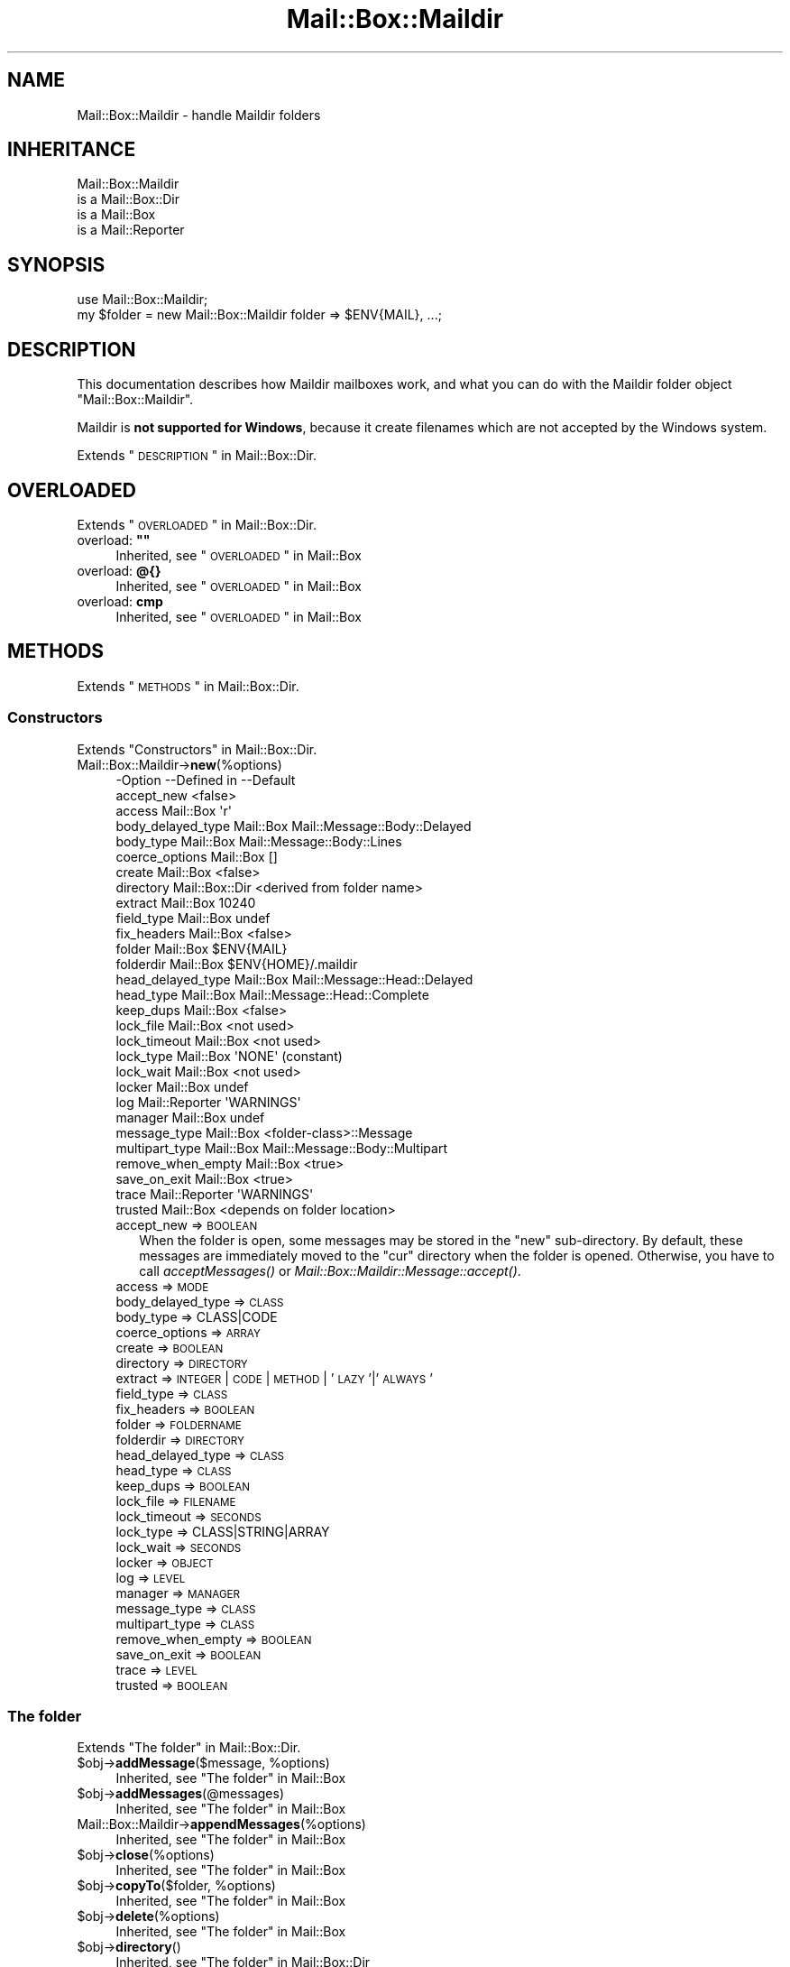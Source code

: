 .\" Automatically generated by Pod::Man 2.22 (Pod::Simple 3.07)
.\"
.\" Standard preamble:
.\" ========================================================================
.de Sp \" Vertical space (when we can't use .PP)
.if t .sp .5v
.if n .sp
..
.de Vb \" Begin verbatim text
.ft CW
.nf
.ne \\$1
..
.de Ve \" End verbatim text
.ft R
.fi
..
.\" Set up some character translations and predefined strings.  \*(-- will
.\" give an unbreakable dash, \*(PI will give pi, \*(L" will give a left
.\" double quote, and \*(R" will give a right double quote.  \*(C+ will
.\" give a nicer C++.  Capital omega is used to do unbreakable dashes and
.\" therefore won't be available.  \*(C` and \*(C' expand to `' in nroff,
.\" nothing in troff, for use with C<>.
.tr \(*W-
.ds C+ C\v'-.1v'\h'-1p'\s-2+\h'-1p'+\s0\v'.1v'\h'-1p'
.ie n \{\
.    ds -- \(*W-
.    ds PI pi
.    if (\n(.H=4u)&(1m=24u) .ds -- \(*W\h'-12u'\(*W\h'-12u'-\" diablo 10 pitch
.    if (\n(.H=4u)&(1m=20u) .ds -- \(*W\h'-12u'\(*W\h'-8u'-\"  diablo 12 pitch
.    ds L" ""
.    ds R" ""
.    ds C` ""
.    ds C' ""
'br\}
.el\{\
.    ds -- \|\(em\|
.    ds PI \(*p
.    ds L" ``
.    ds R" ''
'br\}
.\"
.\" Escape single quotes in literal strings from groff's Unicode transform.
.ie \n(.g .ds Aq \(aq
.el       .ds Aq '
.\"
.\" If the F register is turned on, we'll generate index entries on stderr for
.\" titles (.TH), headers (.SH), subsections (.SS), items (.Ip), and index
.\" entries marked with X<> in POD.  Of course, you'll have to process the
.\" output yourself in some meaningful fashion.
.ie \nF \{\
.    de IX
.    tm Index:\\$1\t\\n%\t"\\$2"
..
.    nr % 0
.    rr F
.\}
.el \{\
.    de IX
..
.\}
.\"
.\" Accent mark definitions (@(#)ms.acc 1.5 88/02/08 SMI; from UCB 4.2).
.\" Fear.  Run.  Save yourself.  No user-serviceable parts.
.    \" fudge factors for nroff and troff
.if n \{\
.    ds #H 0
.    ds #V .8m
.    ds #F .3m
.    ds #[ \f1
.    ds #] \fP
.\}
.if t \{\
.    ds #H ((1u-(\\\\n(.fu%2u))*.13m)
.    ds #V .6m
.    ds #F 0
.    ds #[ \&
.    ds #] \&
.\}
.    \" simple accents for nroff and troff
.if n \{\
.    ds ' \&
.    ds ` \&
.    ds ^ \&
.    ds , \&
.    ds ~ ~
.    ds /
.\}
.if t \{\
.    ds ' \\k:\h'-(\\n(.wu*8/10-\*(#H)'\'\h"|\\n:u"
.    ds ` \\k:\h'-(\\n(.wu*8/10-\*(#H)'\`\h'|\\n:u'
.    ds ^ \\k:\h'-(\\n(.wu*10/11-\*(#H)'^\h'|\\n:u'
.    ds , \\k:\h'-(\\n(.wu*8/10)',\h'|\\n:u'
.    ds ~ \\k:\h'-(\\n(.wu-\*(#H-.1m)'~\h'|\\n:u'
.    ds / \\k:\h'-(\\n(.wu*8/10-\*(#H)'\z\(sl\h'|\\n:u'
.\}
.    \" troff and (daisy-wheel) nroff accents
.ds : \\k:\h'-(\\n(.wu*8/10-\*(#H+.1m+\*(#F)'\v'-\*(#V'\z.\h'.2m+\*(#F'.\h'|\\n:u'\v'\*(#V'
.ds 8 \h'\*(#H'\(*b\h'-\*(#H'
.ds o \\k:\h'-(\\n(.wu+\w'\(de'u-\*(#H)/2u'\v'-.3n'\*(#[\z\(de\v'.3n'\h'|\\n:u'\*(#]
.ds d- \h'\*(#H'\(pd\h'-\w'~'u'\v'-.25m'\f2\(hy\fP\v'.25m'\h'-\*(#H'
.ds D- D\\k:\h'-\w'D'u'\v'-.11m'\z\(hy\v'.11m'\h'|\\n:u'
.ds th \*(#[\v'.3m'\s+1I\s-1\v'-.3m'\h'-(\w'I'u*2/3)'\s-1o\s+1\*(#]
.ds Th \*(#[\s+2I\s-2\h'-\w'I'u*3/5'\v'-.3m'o\v'.3m'\*(#]
.ds ae a\h'-(\w'a'u*4/10)'e
.ds Ae A\h'-(\w'A'u*4/10)'E
.    \" corrections for vroff
.if v .ds ~ \\k:\h'-(\\n(.wu*9/10-\*(#H)'\s-2\u~\d\s+2\h'|\\n:u'
.if v .ds ^ \\k:\h'-(\\n(.wu*10/11-\*(#H)'\v'-.4m'^\v'.4m'\h'|\\n:u'
.    \" for low resolution devices (crt and lpr)
.if \n(.H>23 .if \n(.V>19 \
\{\
.    ds : e
.    ds 8 ss
.    ds o a
.    ds d- d\h'-1'\(ga
.    ds D- D\h'-1'\(hy
.    ds th \o'bp'
.    ds Th \o'LP'
.    ds ae ae
.    ds Ae AE
.\}
.rm #[ #] #H #V #F C
.\" ========================================================================
.\"
.IX Title "Mail::Box::Maildir 3"
.TH Mail::Box::Maildir 3 "2014-08-24" "perl v5.10.1" "User Contributed Perl Documentation"
.\" For nroff, turn off justification.  Always turn off hyphenation; it makes
.\" way too many mistakes in technical documents.
.if n .ad l
.nh
.SH "NAME"
Mail::Box::Maildir \- handle Maildir folders
.SH "INHERITANCE"
.IX Header "INHERITANCE"
.Vb 4
\& Mail::Box::Maildir
\&   is a Mail::Box::Dir
\&   is a Mail::Box
\&   is a Mail::Reporter
.Ve
.SH "SYNOPSIS"
.IX Header "SYNOPSIS"
.Vb 2
\& use Mail::Box::Maildir;
\& my $folder = new Mail::Box::Maildir folder => $ENV{MAIL}, ...;
.Ve
.SH "DESCRIPTION"
.IX Header "DESCRIPTION"
This documentation describes how Maildir mailboxes work, and what you
can do with the Maildir folder object \f(CW\*(C`Mail::Box::Maildir\*(C'\fR.
.PP
Maildir is \fBnot supported for Windows\fR, because it create filenames
which are not accepted by the Windows system.
.PP
Extends \*(L"\s-1DESCRIPTION\s0\*(R" in Mail::Box::Dir.
.SH "OVERLOADED"
.IX Header "OVERLOADED"
Extends \*(L"\s-1OVERLOADED\s0\*(R" in Mail::Box::Dir.
.ie n .IP "overload: \fB""""\fR" 4
.el .IP "overload: \fB``''\fR" 4
.IX Item "overload: """""
Inherited, see \*(L"\s-1OVERLOADED\s0\*(R" in Mail::Box
.IP "overload: \fB@{}\fR" 4
.IX Item "overload: @{}"
Inherited, see \*(L"\s-1OVERLOADED\s0\*(R" in Mail::Box
.IP "overload: \fBcmp\fR" 4
.IX Item "overload: cmp"
Inherited, see \*(L"\s-1OVERLOADED\s0\*(R" in Mail::Box
.SH "METHODS"
.IX Header "METHODS"
Extends \*(L"\s-1METHODS\s0\*(R" in Mail::Box::Dir.
.SS "Constructors"
.IX Subsection "Constructors"
Extends \*(L"Constructors\*(R" in Mail::Box::Dir.
.IP "Mail::Box::Maildir\->\fBnew\fR(%options)" 4
.IX Item "Mail::Box::Maildir->new(%options)"
.Vb 10
\& \-Option           \-\-Defined in     \-\-Default
\&  accept_new                          <false>
\&  access             Mail::Box        \*(Aqr\*(Aq
\&  body_delayed_type  Mail::Box        Mail::Message::Body::Delayed
\&  body_type          Mail::Box        Mail::Message::Body::Lines
\&  coerce_options     Mail::Box        []
\&  create             Mail::Box        <false>
\&  directory          Mail::Box::Dir   <derived from folder name>
\&  extract            Mail::Box        10240
\&  field_type         Mail::Box        undef
\&  fix_headers        Mail::Box        <false>
\&  folder             Mail::Box        $ENV{MAIL}
\&  folderdir          Mail::Box        $ENV{HOME}/.maildir
\&  head_delayed_type  Mail::Box        Mail::Message::Head::Delayed
\&  head_type          Mail::Box        Mail::Message::Head::Complete
\&  keep_dups          Mail::Box        <false>
\&  lock_file          Mail::Box        <not used>
\&  lock_timeout       Mail::Box        <not used>
\&  lock_type          Mail::Box        \*(AqNONE\*(Aq (constant)
\&  lock_wait          Mail::Box        <not used>
\&  locker             Mail::Box        undef
\&  log                Mail::Reporter   \*(AqWARNINGS\*(Aq
\&  manager            Mail::Box        undef
\&  message_type       Mail::Box        <folder\-class>::Message
\&  multipart_type     Mail::Box        Mail::Message::Body::Multipart
\&  remove_when_empty  Mail::Box        <true>
\&  save_on_exit       Mail::Box        <true>
\&  trace              Mail::Reporter   \*(AqWARNINGS\*(Aq
\&  trusted            Mail::Box        <depends on folder location>
.Ve
.RS 4
.IP "accept_new => \s-1BOOLEAN\s0" 2
.IX Item "accept_new => BOOLEAN"
When the folder is open, some messages may be stored in the \f(CW\*(C`new\*(C'\fR
sub-directory.  By default, these messages are immediately moved to
the \f(CW\*(C`cur\*(C'\fR directory when the folder is opened.  Otherwise, you have
to call \fIacceptMessages()\fR or \fIMail::Box::Maildir::Message::accept()\fR.
.IP "access => \s-1MODE\s0" 2
.IX Item "access => MODE"
.PD 0
.IP "body_delayed_type => \s-1CLASS\s0" 2
.IX Item "body_delayed_type => CLASS"
.IP "body_type => CLASS|CODE" 2
.IX Item "body_type => CLASS|CODE"
.IP "coerce_options => \s-1ARRAY\s0" 2
.IX Item "coerce_options => ARRAY"
.IP "create => \s-1BOOLEAN\s0" 2
.IX Item "create => BOOLEAN"
.IP "directory => \s-1DIRECTORY\s0" 2
.IX Item "directory => DIRECTORY"
.IP "extract => \s-1INTEGER\s0 | \s-1CODE\s0 | \s-1METHOD\s0 | '\s-1LAZY\s0'|'\s-1ALWAYS\s0'" 2
.IX Item "extract => INTEGER | CODE | METHOD | 'LAZY'|'ALWAYS'"
.IP "field_type => \s-1CLASS\s0" 2
.IX Item "field_type => CLASS"
.IP "fix_headers => \s-1BOOLEAN\s0" 2
.IX Item "fix_headers => BOOLEAN"
.IP "folder => \s-1FOLDERNAME\s0" 2
.IX Item "folder => FOLDERNAME"
.IP "folderdir => \s-1DIRECTORY\s0" 2
.IX Item "folderdir => DIRECTORY"
.IP "head_delayed_type => \s-1CLASS\s0" 2
.IX Item "head_delayed_type => CLASS"
.IP "head_type => \s-1CLASS\s0" 2
.IX Item "head_type => CLASS"
.IP "keep_dups => \s-1BOOLEAN\s0" 2
.IX Item "keep_dups => BOOLEAN"
.IP "lock_file => \s-1FILENAME\s0" 2
.IX Item "lock_file => FILENAME"
.IP "lock_timeout => \s-1SECONDS\s0" 2
.IX Item "lock_timeout => SECONDS"
.IP "lock_type => CLASS|STRING|ARRAY" 2
.IX Item "lock_type => CLASS|STRING|ARRAY"
.IP "lock_wait => \s-1SECONDS\s0" 2
.IX Item "lock_wait => SECONDS"
.IP "locker => \s-1OBJECT\s0" 2
.IX Item "locker => OBJECT"
.IP "log => \s-1LEVEL\s0" 2
.IX Item "log => LEVEL"
.IP "manager => \s-1MANAGER\s0" 2
.IX Item "manager => MANAGER"
.IP "message_type => \s-1CLASS\s0" 2
.IX Item "message_type => CLASS"
.IP "multipart_type => \s-1CLASS\s0" 2
.IX Item "multipart_type => CLASS"
.IP "remove_when_empty => \s-1BOOLEAN\s0" 2
.IX Item "remove_when_empty => BOOLEAN"
.IP "save_on_exit => \s-1BOOLEAN\s0" 2
.IX Item "save_on_exit => BOOLEAN"
.IP "trace => \s-1LEVEL\s0" 2
.IX Item "trace => LEVEL"
.IP "trusted => \s-1BOOLEAN\s0" 2
.IX Item "trusted => BOOLEAN"
.RE
.RS 4
.RE
.PD
.SS "The folder"
.IX Subsection "The folder"
Extends \*(L"The folder\*(R" in Mail::Box::Dir.
.ie n .IP "$obj\->\fBaddMessage\fR($message, %options)" 4
.el .IP "\f(CW$obj\fR\->\fBaddMessage\fR($message, \f(CW%options\fR)" 4
.IX Item "$obj->addMessage($message, %options)"
Inherited, see \*(L"The folder\*(R" in Mail::Box
.ie n .IP "$obj\->\fBaddMessages\fR(@messages)" 4
.el .IP "\f(CW$obj\fR\->\fBaddMessages\fR(@messages)" 4
.IX Item "$obj->addMessages(@messages)"
Inherited, see \*(L"The folder\*(R" in Mail::Box
.IP "Mail::Box::Maildir\->\fBappendMessages\fR(%options)" 4
.IX Item "Mail::Box::Maildir->appendMessages(%options)"
Inherited, see \*(L"The folder\*(R" in Mail::Box
.ie n .IP "$obj\->\fBclose\fR(%options)" 4
.el .IP "\f(CW$obj\fR\->\fBclose\fR(%options)" 4
.IX Item "$obj->close(%options)"
Inherited, see \*(L"The folder\*(R" in Mail::Box
.ie n .IP "$obj\->\fBcopyTo\fR($folder, %options)" 4
.el .IP "\f(CW$obj\fR\->\fBcopyTo\fR($folder, \f(CW%options\fR)" 4
.IX Item "$obj->copyTo($folder, %options)"
Inherited, see \*(L"The folder\*(R" in Mail::Box
.ie n .IP "$obj\->\fBdelete\fR(%options)" 4
.el .IP "\f(CW$obj\fR\->\fBdelete\fR(%options)" 4
.IX Item "$obj->delete(%options)"
Inherited, see \*(L"The folder\*(R" in Mail::Box
.ie n .IP "$obj\->\fBdirectory\fR()" 4
.el .IP "\f(CW$obj\fR\->\fBdirectory\fR()" 4
.IX Item "$obj->directory()"
Inherited, see \*(L"The folder\*(R" in Mail::Box::Dir
.ie n .IP "$obj\->\fBfolderdir\fR( [$directory] )" 4
.el .IP "\f(CW$obj\fR\->\fBfolderdir\fR( [$directory] )" 4
.IX Item "$obj->folderdir( [$directory] )"
Inherited, see \*(L"The folder\*(R" in Mail::Box
.ie n .IP "$obj\->\fBname\fR()" 4
.el .IP "\f(CW$obj\fR\->\fBname\fR()" 4
.IX Item "$obj->name()"
Inherited, see \*(L"The folder\*(R" in Mail::Box
.ie n .IP "$obj\->\fBorganization\fR()" 4
.el .IP "\f(CW$obj\fR\->\fBorganization\fR()" 4
.IX Item "$obj->organization()"
Inherited, see \*(L"The folder\*(R" in Mail::Box
.ie n .IP "$obj\->\fBsize\fR()" 4
.el .IP "\f(CW$obj\fR\->\fBsize\fR()" 4
.IX Item "$obj->size()"
Inherited, see \*(L"The folder\*(R" in Mail::Box
.ie n .IP "$obj\->\fBtype\fR()" 4
.el .IP "\f(CW$obj\fR\->\fBtype\fR()" 4
.IX Item "$obj->type()"
Inherited, see \*(L"The folder\*(R" in Mail::Box
.ie n .IP "$obj\->\fBupdate\fR(%options)" 4
.el .IP "\f(CW$obj\fR\->\fBupdate\fR(%options)" 4
.IX Item "$obj->update(%options)"
Inherited, see \*(L"The folder\*(R" in Mail::Box
.ie n .IP "$obj\->\fBurl\fR()" 4
.el .IP "\f(CW$obj\fR\->\fBurl\fR()" 4
.IX Item "$obj->url()"
Inherited, see \*(L"The folder\*(R" in Mail::Box
.SS "Folder flags"
.IX Subsection "Folder flags"
Extends \*(L"Folder flags\*(R" in Mail::Box::Dir.
.ie n .IP "$obj\->\fBaccess\fR()" 4
.el .IP "\f(CW$obj\fR\->\fBaccess\fR()" 4
.IX Item "$obj->access()"
Inherited, see \*(L"Folder flags\*(R" in Mail::Box
.ie n .IP "$obj\->\fBisModified\fR()" 4
.el .IP "\f(CW$obj\fR\->\fBisModified\fR()" 4
.IX Item "$obj->isModified()"
Inherited, see \*(L"Folder flags\*(R" in Mail::Box
.ie n .IP "$obj\->\fBmodified\fR( [\s-1BOOLEAN\s0] )" 4
.el .IP "\f(CW$obj\fR\->\fBmodified\fR( [\s-1BOOLEAN\s0] )" 4
.IX Item "$obj->modified( [BOOLEAN] )"
Inherited, see \*(L"Folder flags\*(R" in Mail::Box
.ie n .IP "$obj\->\fBwritable\fR()" 4
.el .IP "\f(CW$obj\fR\->\fBwritable\fR()" 4
.IX Item "$obj->writable()"
Inherited, see \*(L"Folder flags\*(R" in Mail::Box
.SS "The messages"
.IX Subsection "The messages"
Extends \*(L"The messages\*(R" in Mail::Box::Dir.
.ie n .IP "$obj\->\fBcurrent\fR( [$number|$message|$message_id] )" 4
.el .IP "\f(CW$obj\fR\->\fBcurrent\fR( [$number|$message|$message_id] )" 4
.IX Item "$obj->current( [$number|$message|$message_id] )"
Inherited, see \*(L"The messages\*(R" in Mail::Box
.ie n .IP "$obj\->\fBfind\fR($message_id)" 4
.el .IP "\f(CW$obj\fR\->\fBfind\fR($message_id)" 4
.IX Item "$obj->find($message_id)"
Inherited, see \*(L"The messages\*(R" in Mail::Box
.ie n .IP "$obj\->\fBfindFirstLabeled\fR( $label, [\s-1BOOLEAN\s0, [$msgs]] )" 4
.el .IP "\f(CW$obj\fR\->\fBfindFirstLabeled\fR( \f(CW$label\fR, [\s-1BOOLEAN\s0, [$msgs]] )" 4
.IX Item "$obj->findFirstLabeled( $label, [BOOLEAN, [$msgs]] )"
Inherited, see \*(L"The messages\*(R" in Mail::Box
.ie n .IP "$obj\->\fBmessage\fR( $index, [$message] )" 4
.el .IP "\f(CW$obj\fR\->\fBmessage\fR( \f(CW$index\fR, [$message] )" 4
.IX Item "$obj->message( $index, [$message] )"
Inherited, see \*(L"The messages\*(R" in Mail::Box
.ie n .IP "$obj\->\fBmessageId\fR( $message_id, [$message] )" 4
.el .IP "\f(CW$obj\fR\->\fBmessageId\fR( \f(CW$message_id\fR, [$message] )" 4
.IX Item "$obj->messageId( $message_id, [$message] )"
Inherited, see \*(L"The messages\*(R" in Mail::Box
.ie n .IP "$obj\->\fBmessageIds\fR()" 4
.el .IP "\f(CW$obj\fR\->\fBmessageIds\fR()" 4
.IX Item "$obj->messageIds()"
Inherited, see \*(L"The messages\*(R" in Mail::Box
.ie n .IP "$obj\->\fBmessages\fR( <'\s-1ALL\s0'|$range|'\s-1ACTIVE\s0'|'\s-1DELETED\s0'|$label| !$label|$filter> )" 4
.el .IP "\f(CW$obj\fR\->\fBmessages\fR( <'\s-1ALL\s0'|$range|'\s-1ACTIVE\s0'|'\s-1DELETED\s0'|$label| !$label|$filter> )" 4
.IX Item "$obj->messages( <'ALL'|$range|'ACTIVE'|'DELETED'|$label| !$label|$filter> )"
Inherited, see \*(L"The messages\*(R" in Mail::Box
.ie n .IP "$obj\->\fBnrMessages\fR(%options)" 4
.el .IP "\f(CW$obj\fR\->\fBnrMessages\fR(%options)" 4
.IX Item "$obj->nrMessages(%options)"
Inherited, see \*(L"The messages\*(R" in Mail::Box
.ie n .IP "$obj\->\fBscanForMessages\fR($message, $message_ids, $timespan, $window)" 4
.el .IP "\f(CW$obj\fR\->\fBscanForMessages\fR($message, \f(CW$message_ids\fR, \f(CW$timespan\fR, \f(CW$window\fR)" 4
.IX Item "$obj->scanForMessages($message, $message_ids, $timespan, $window)"
Inherited, see \*(L"The messages\*(R" in Mail::Box
.SS "Sub-folders"
.IX Subsection "Sub-folders"
Extends \*(L"Sub-folders\*(R" in Mail::Box::Dir.
.ie n .IP "$obj\->\fBlistSubFolders\fR(%options)" 4
.el .IP "\f(CW$obj\fR\->\fBlistSubFolders\fR(%options)" 4
.IX Item "$obj->listSubFolders(%options)"
.PD 0
.IP "Mail::Box::Maildir\->\fBlistSubFolders\fR(%options)" 4
.IX Item "Mail::Box::Maildir->listSubFolders(%options)"
.PD
Inherited, see \*(L"Sub-folders\*(R" in Mail::Box
.ie n .IP "$obj\->\fBnameOfSubFolder\fR( $subname, [$parentname] )" 4
.el .IP "\f(CW$obj\fR\->\fBnameOfSubFolder\fR( \f(CW$subname\fR, [$parentname] )" 4
.IX Item "$obj->nameOfSubFolder( $subname, [$parentname] )"
.PD 0
.ie n .IP "Mail::Box::Maildir\->\fBnameOfSubFolder\fR( $subname, [$parentname] )" 4
.el .IP "Mail::Box::Maildir\->\fBnameOfSubFolder\fR( \f(CW$subname\fR, [$parentname] )" 4
.IX Item "Mail::Box::Maildir->nameOfSubFolder( $subname, [$parentname] )"
.PD
Inherited, see \*(L"Sub-folders\*(R" in Mail::Box
.ie n .IP "$obj\->\fBopenRelatedFolder\fR(%options)" 4
.el .IP "\f(CW$obj\fR\->\fBopenRelatedFolder\fR(%options)" 4
.IX Item "$obj->openRelatedFolder(%options)"
Inherited, see \*(L"Sub-folders\*(R" in Mail::Box
.ie n .IP "$obj\->\fBopenSubFolder\fR($subname, %options)" 4
.el .IP "\f(CW$obj\fR\->\fBopenSubFolder\fR($subname, \f(CW%options\fR)" 4
.IX Item "$obj->openSubFolder($subname, %options)"
Inherited, see \*(L"Sub-folders\*(R" in Mail::Box
.ie n .IP "$obj\->\fBtopFolderWithMessages\fR()" 4
.el .IP "\f(CW$obj\fR\->\fBtopFolderWithMessages\fR()" 4
.IX Item "$obj->topFolderWithMessages()"
.PD 0
.IP "Mail::Box::Maildir\->\fBtopFolderWithMessages\fR()" 4
.IX Item "Mail::Box::Maildir->topFolderWithMessages()"
.PD
Inherited, see \*(L"Sub-folders\*(R" in Mail::Box
.SS "Internals"
.IX Subsection "Internals"
Extends \*(L"Internals\*(R" in Mail::Box::Dir.
.ie n .IP "$obj\->\fBacceptMessages\fR()" 4
.el .IP "\f(CW$obj\fR\->\fBacceptMessages\fR()" 4
.IX Item "$obj->acceptMessages()"
Accept all messages which are waiting in the \f(CW\*(C`new\*(C'\fR directory to be
moved to the \f(CW\*(C`cur\*(C'\fR directory.  This will not rescan the directory
for newly arrived messages, because that's a task for \fIupdate()\fR.
.IP "Mail::Box::Maildir\->\fBappendMessage\fR(%options)" 4
.IX Item "Mail::Box::Maildir->appendMessage(%options)"
.PD 0
.ie n .IP "$obj\->\fBcoerce\fR($message, %options)" 4
.el .IP "\f(CW$obj\fR\->\fBcoerce\fR($message, \f(CW%options\fR)" 4
.IX Item "$obj->coerce($message, %options)"
.ie n .IP "$obj\->\fBcreate\fR($foldername, %options)" 4
.el .IP "\f(CW$obj\fR\->\fBcreate\fR($foldername, \f(CW%options\fR)" 4
.IX Item "$obj->create($foldername, %options)"
.ie n .IP "Mail::Box::Maildir\->\fBcreate\fR($foldername, %options)" 4
.el .IP "Mail::Box::Maildir\->\fBcreate\fR($foldername, \f(CW%options\fR)" 4
.IX Item "Mail::Box::Maildir->create($foldername, %options)"
.PD
.Vb 2
\& \-Option   \-\-Defined in\-\-Default
\&  folderdir  Mail::Box   undef
.Ve
.RS 4
.IP "folderdir => \s-1DIRECTORY\s0" 2
.IX Item "folderdir => DIRECTORY"
.RE
.RS 4
.RE
.PD 0
.ie n .IP "$obj\->\fBcreateDirs\fR($folderdir)" 4
.el .IP "\f(CW$obj\fR\->\fBcreateDirs\fR($folderdir)" 4
.IX Item "$obj->createDirs($folderdir)"
.IP "Mail::Box::Maildir\->\fBcreateDirs\fR($folderdir)" 4
.IX Item "Mail::Box::Maildir->createDirs($folderdir)"
.PD
The \f(CW$folderdir\fR contains the absolute path of the location where the
messages are kept.  Maildir folders contain a \f(CW\*(C`tmp\*(C'\fR, \f(CW\*(C`new\*(C'\fR, and
\&\f(CW\*(C`cur\*(C'\fR sub-directory within that folder directory as well.  This
method will ensure that all directories exist.
Returns false on failure.
.ie n .IP "$obj\->\fBdetermineBodyType\fR($message, $head)" 4
.el .IP "\f(CW$obj\fR\->\fBdetermineBodyType\fR($message, \f(CW$head\fR)" 4
.IX Item "$obj->determineBodyType($message, $head)"
Inherited, see \*(L"Internals\*(R" in Mail::Box
.ie n .IP "$obj\->\fBfolderIsEmpty\fR($folderdir)" 4
.el .IP "\f(CW$obj\fR\->\fBfolderIsEmpty\fR($folderdir)" 4
.IX Item "$obj->folderIsEmpty($folderdir)"
.PD 0
.IP "Mail::Box::Maildir\->\fBfolderIsEmpty\fR($folderdir)" 4
.IX Item "Mail::Box::Maildir->folderIsEmpty($folderdir)"
.PD
Checks whether the folder whose directory is specified as absolute \f(CW$folderdir\fR
is empty or not.  A folder is empty when the \f(CW\*(C`tmp\*(C'\fR, \f(CW\*(C`new\*(C'\fR, and \f(CW\*(C`cur\*(C'\fR
subdirectories are empty and some files which are left there by application
programs.  The maildir spec explicitly states: \f(CW\*(C`.qmail\*(C'\fR, \f(CW\*(C`bulletintime\*(C'\fR,
\&\f(CW\*(C`bulletinlock\*(C'\fR and \f(CW\*(C`seriallock\*(C'\fR.  If any other files are found, the
directory is considered not-empty.
.ie n .IP "$obj\->\fBfolderToDirectory\fR($foldername, $folderdir)" 4
.el .IP "\f(CW$obj\fR\->\fBfolderToDirectory\fR($foldername, \f(CW$folderdir\fR)" 4
.IX Item "$obj->folderToDirectory($foldername, $folderdir)"
Inherited, see \*(L"Internals\*(R" in Mail::Box::Dir
.ie n .IP "Mail::Box::Maildir\->\fBfoundIn\fR( [$foldername], %options )" 4
.el .IP "Mail::Box::Maildir\->\fBfoundIn\fR( [$foldername], \f(CW%options\fR )" 4
.IX Item "Mail::Box::Maildir->foundIn( [$foldername], %options )"
Inherited, see \*(L"Internals\*(R" in Mail::Box
.ie n .IP "$obj\->\fBlineSeparator\fR( [<STRING|'\s-1CR\s0'|'\s-1LF\s0'|'\s-1CRLF\s0'>] )" 4
.el .IP "\f(CW$obj\fR\->\fBlineSeparator\fR( [<STRING|'\s-1CR\s0'|'\s-1LF\s0'|'\s-1CRLF\s0'>] )" 4
.IX Item "$obj->lineSeparator( [<STRING|'CR'|'LF'|'CRLF'>] )"
Inherited, see \*(L"Internals\*(R" in Mail::Box
.ie n .IP "$obj\->\fBlocker\fR()" 4
.el .IP "\f(CW$obj\fR\->\fBlocker\fR()" 4
.IX Item "$obj->locker()"
Inherited, see \*(L"Internals\*(R" in Mail::Box
.ie n .IP "$obj\->\fBread\fR(%options)" 4
.el .IP "\f(CW$obj\fR\->\fBread\fR(%options)" 4
.IX Item "$obj->read(%options)"
Inherited, see \*(L"Internals\*(R" in Mail::Box
.ie n .IP "$obj\->\fBreadMessageFilenames\fR($directory)" 4
.el .IP "\f(CW$obj\fR\->\fBreadMessageFilenames\fR($directory)" 4
.IX Item "$obj->readMessageFilenames($directory)"
Inherited, see \*(L"Internals\*(R" in Mail::Box::Dir
.ie n .IP "$obj\->\fBreadMessages\fR(%options)" 4
.el .IP "\f(CW$obj\fR\->\fBreadMessages\fR(%options)" 4
.IX Item "$obj->readMessages(%options)"
Inherited, see \*(L"Internals\*(R" in Mail::Box
.ie n .IP "$obj\->\fBstoreMessage\fR($message)" 4
.el .IP "\f(CW$obj\fR\->\fBstoreMessage\fR($message)" 4
.IX Item "$obj->storeMessage($message)"
Inherited, see \*(L"Internals\*(R" in Mail::Box
.ie n .IP "$obj\->\fBtoBeThreaded\fR($messages)" 4
.el .IP "\f(CW$obj\fR\->\fBtoBeThreaded\fR($messages)" 4
.IX Item "$obj->toBeThreaded($messages)"
Inherited, see \*(L"Internals\*(R" in Mail::Box
.ie n .IP "$obj\->\fBtoBeUnthreaded\fR($messages)" 4
.el .IP "\f(CW$obj\fR\->\fBtoBeUnthreaded\fR($messages)" 4
.IX Item "$obj->toBeUnthreaded($messages)"
Inherited, see \*(L"Internals\*(R" in Mail::Box
.ie n .IP "$obj\->\fBupdateMessages\fR(%options)" 4
.el .IP "\f(CW$obj\fR\->\fBupdateMessages\fR(%options)" 4
.IX Item "$obj->updateMessages(%options)"
Inherited, see \*(L"Internals\*(R" in Mail::Box
.ie n .IP "$obj\->\fBwrite\fR(%options)" 4
.el .IP "\f(CW$obj\fR\->\fBwrite\fR(%options)" 4
.IX Item "$obj->write(%options)"
Inherited, see \*(L"Internals\*(R" in Mail::Box
.ie n .IP "$obj\->\fBwriteMessages\fR(%options)" 4
.el .IP "\f(CW$obj\fR\->\fBwriteMessages\fR(%options)" 4
.IX Item "$obj->writeMessages(%options)"
Inherited, see \*(L"Internals\*(R" in Mail::Box
.SS "Other methods"
.IX Subsection "Other methods"
Extends \*(L"Other methods\*(R" in Mail::Box::Dir.
.ie n .IP "$obj\->\fBtimespan2seconds\fR($time)" 4
.el .IP "\f(CW$obj\fR\->\fBtimespan2seconds\fR($time)" 4
.IX Item "$obj->timespan2seconds($time)"
.PD 0
.IP "Mail::Box::Maildir\->\fBtimespan2seconds\fR($time)" 4
.IX Item "Mail::Box::Maildir->timespan2seconds($time)"
.PD
Inherited, see \*(L"Other methods\*(R" in Mail::Box
.SS "Error handling"
.IX Subsection "Error handling"
Extends \*(L"Error handling\*(R" in Mail::Box::Dir.
.ie n .IP "$obj\->\fB\s-1AUTOLOAD\s0\fR()" 4
.el .IP "\f(CW$obj\fR\->\fB\s-1AUTOLOAD\s0\fR()" 4
.IX Item "$obj->AUTOLOAD()"
Inherited, see \*(L"Error handling\*(R" in Mail::Reporter
.ie n .IP "$obj\->\fBaddReport\fR($object)" 4
.el .IP "\f(CW$obj\fR\->\fBaddReport\fR($object)" 4
.IX Item "$obj->addReport($object)"
Inherited, see \*(L"Error handling\*(R" in Mail::Reporter
.ie n .IP "$obj\->\fBdefaultTrace\fR( [$level]|[$loglevel, $tracelevel]|[$level, $callback] )" 4
.el .IP "\f(CW$obj\fR\->\fBdefaultTrace\fR( [$level]|[$loglevel, \f(CW$tracelevel\fR]|[$level, \f(CW$callback\fR] )" 4
.IX Item "$obj->defaultTrace( [$level]|[$loglevel, $tracelevel]|[$level, $callback] )"
.PD 0
.ie n .IP "Mail::Box::Maildir\->\fBdefaultTrace\fR( [$level]|[$loglevel, $tracelevel]|[$level, $callback] )" 4
.el .IP "Mail::Box::Maildir\->\fBdefaultTrace\fR( [$level]|[$loglevel, \f(CW$tracelevel\fR]|[$level, \f(CW$callback\fR] )" 4
.IX Item "Mail::Box::Maildir->defaultTrace( [$level]|[$loglevel, $tracelevel]|[$level, $callback] )"
.PD
Inherited, see \*(L"Error handling\*(R" in Mail::Reporter
.ie n .IP "$obj\->\fBerrors\fR()" 4
.el .IP "\f(CW$obj\fR\->\fBerrors\fR()" 4
.IX Item "$obj->errors()"
Inherited, see \*(L"Error handling\*(R" in Mail::Reporter
.ie n .IP "$obj\->\fBlog\fR( [$level, [$strings]] )" 4
.el .IP "\f(CW$obj\fR\->\fBlog\fR( [$level, [$strings]] )" 4
.IX Item "$obj->log( [$level, [$strings]] )"
.PD 0
.IP "Mail::Box::Maildir\->\fBlog\fR( [$level, [$strings]] )" 4
.IX Item "Mail::Box::Maildir->log( [$level, [$strings]] )"
.PD
Inherited, see \*(L"Error handling\*(R" in Mail::Reporter
.ie n .IP "$obj\->\fBlogPriority\fR($level)" 4
.el .IP "\f(CW$obj\fR\->\fBlogPriority\fR($level)" 4
.IX Item "$obj->logPriority($level)"
.PD 0
.IP "Mail::Box::Maildir\->\fBlogPriority\fR($level)" 4
.IX Item "Mail::Box::Maildir->logPriority($level)"
.PD
Inherited, see \*(L"Error handling\*(R" in Mail::Reporter
.ie n .IP "$obj\->\fBlogSettings\fR()" 4
.el .IP "\f(CW$obj\fR\->\fBlogSettings\fR()" 4
.IX Item "$obj->logSettings()"
Inherited, see \*(L"Error handling\*(R" in Mail::Reporter
.ie n .IP "$obj\->\fBnotImplemented\fR()" 4
.el .IP "\f(CW$obj\fR\->\fBnotImplemented\fR()" 4
.IX Item "$obj->notImplemented()"
Inherited, see \*(L"Error handling\*(R" in Mail::Reporter
.ie n .IP "$obj\->\fBreport\fR( [$level] )" 4
.el .IP "\f(CW$obj\fR\->\fBreport\fR( [$level] )" 4
.IX Item "$obj->report( [$level] )"
Inherited, see \*(L"Error handling\*(R" in Mail::Reporter
.ie n .IP "$obj\->\fBreportAll\fR( [$level] )" 4
.el .IP "\f(CW$obj\fR\->\fBreportAll\fR( [$level] )" 4
.IX Item "$obj->reportAll( [$level] )"
Inherited, see \*(L"Error handling\*(R" in Mail::Reporter
.ie n .IP "$obj\->\fBtrace\fR( [$level] )" 4
.el .IP "\f(CW$obj\fR\->\fBtrace\fR( [$level] )" 4
.IX Item "$obj->trace( [$level] )"
Inherited, see \*(L"Error handling\*(R" in Mail::Reporter
.ie n .IP "$obj\->\fBwarnings\fR()" 4
.el .IP "\f(CW$obj\fR\->\fBwarnings\fR()" 4
.IX Item "$obj->warnings()"
Inherited, see \*(L"Error handling\*(R" in Mail::Reporter
.SS "Cleanup"
.IX Subsection "Cleanup"
Extends \*(L"Cleanup\*(R" in Mail::Box::Dir.
.ie n .IP "$obj\->\fB\s-1DESTROY\s0\fR()" 4
.el .IP "\f(CW$obj\fR\->\fB\s-1DESTROY\s0\fR()" 4
.IX Item "$obj->DESTROY()"
Inherited, see \*(L"Cleanup\*(R" in Mail::Box
.SH "DETAILS"
.IX Header "DETAILS"
The explanation is complicated, but for normal use you should bother
yourself with all details.
.PP
Extends \*(L"\s-1DETAILS\s0\*(R" in Mail::Box::Dir.
.SS "Different kinds of folders"
.IX Subsection "Different kinds of folders"
Extends \*(L"Different kinds of folders\*(R" in Mail::Box::Dir.
.SS "Available folder types"
.IX Subsection "Available folder types"
Extends \*(L"Available folder types\*(R" in Mail::Box::Dir.
.SS "Folder class implementation"
.IX Subsection "Folder class implementation"
Extends \*(L"Folder class implementation\*(R" in Mail::Box::Dir.
.SS "How \s-1MAILDIR\s0 folders work"
.IX Subsection "How MAILDIR folders work"
Maildir-type folders use a directory to store the messages of one folder.
Each message is stored in a separate file.  This seems useful, because
changes in a folder change only a few of these small files, in contrast with
file-based folders where changes in a folder cause rewrites of huge
folder-files.
.PP
However, Maildir based folders perform very bad if you need header information
of all messages.  For instance, if you want to have full knowledge about
all message-threads (see Mail::Box::Thread::Manager) in the folder, it
requires to read all header lines in all message files.  And usually, reading
your messages as threads is desired.  Maildir maintains a tiny amount
of info visible in the filename, which may make it perform just a little
bit faster than \s-1MH\s0.
.SH "DIAGNOSTICS"
.IX Header "DIAGNOSTICS"
.ie n .IP "Error: Cannot append Maildir message in $new to folder $self." 4
.el .IP "Error: Cannot append Maildir message in \f(CW$new\fR to folder \f(CW$self\fR." 4
.IX Item "Error: Cannot append Maildir message in $new to folder $self."
The message (or messages) could not be stored in the right directories
for the Maildir folder.
.ie n .IP "Error: Cannot create Maildir directory $dir: $!" 4
.el .IP "Error: Cannot create Maildir directory \f(CW$dir:\fR $!" 4
.IX Item "Error: Cannot create Maildir directory $dir: $!"
A Maildir folder is represented by a directory, with some sub-directories.  The
top folder directory could not be created for the reason indicated.
.ie n .IP "Error: Cannot create Maildir folder $name." 4
.el .IP "Error: Cannot create Maildir folder \f(CW$name\fR." 4
.IX Item "Error: Cannot create Maildir folder $name."
One or more of the directories required to administer a Maildir folder
could not be created.
.ie n .IP "Error: Cannot create Maildir message file $new." 4
.el .IP "Error: Cannot create Maildir message file \f(CW$new\fR." 4
.IX Item "Error: Cannot create Maildir message file $new."
A message is converted from some other message format into a Maildir format
by writing it to a file with a name which contains the status flags of the
message.  Apparently, creating this file failed.
.ie n .IP "Error: Cannot create Maildir subdir $dir: $!" 4
.el .IP "Error: Cannot create Maildir subdir \f(CW$dir:\fR $!" 4
.IX Item "Error: Cannot create Maildir subdir $dir: $!"
Each Maildir folder has three sub-directories for administration: \f(CW\*(C`new\*(C'\fR,
\&\f(CW\*(C`tmp\*(C'\fR, and \f(CW\*(C`cur\*(C'\fR.  The mentioned directory could not be created for
the indicated reason.
.ie n .IP "Warning: Changes not written to read-only folder $self." 4
.el .IP "Warning: Changes not written to read-only folder \f(CW$self\fR." 4
.IX Item "Warning: Changes not written to read-only folder $self."
You have opened the folder read-only \-\-which is the default set
by new(access)\-\-, made modifications, and now want to close it.
Set close(force) if you want to overrule the access mode, or close
the folder with close(write) set to \f(CW\*(C`NEVER\*(C'\fR.
.IP "Error: Copying failed for one message." 4
.IX Item "Error: Copying failed for one message."
For some reason, for instance disc full, removed by external process, or
read-protection, it is impossible to copy one of the messages.  Copying will
proceed for the other messages.
.ie n .IP "Error: Destination folder $name is not writable." 4
.el .IP "Error: Destination folder \f(CW$name\fR is not writable." 4
.IX Item "Error: Destination folder $name is not writable."
The folder where the messages are copied to is not opened with write
access (see new(access)).  This has no relation with write permission
to the folder which is controled by your operating system.
.ie n .IP "Warning: Different messages with id $msgid" 4
.el .IP "Warning: Different messages with id \f(CW$msgid\fR" 4
.IX Item "Warning: Different messages with id $msgid"
The message id is discovered more than once within the same folder, but the
content of the message seems to be different.  This should not be possible:
each message must be unique.
.ie n .IP "Error: Folder $name is opened read-only" 4
.el .IP "Error: Folder \f(CW$name\fR is opened read-only" 4
.IX Item "Error: Folder $name is opened read-only"
You can not write to this folder unless you have opened the folder to
write or append with new(access), or the \f(CW\*(C`force\*(C'\fR option is set true.
.ie n .IP "Error: Folder $name not deleted: not writable." 4
.el .IP "Error: Folder \f(CW$name\fR not deleted: not writable." 4
.IX Item "Error: Folder $name not deleted: not writable."
The folder must be opened with write access via new(access), otherwise
removing it will be refused.  So, you may have write-access according to
the operating system, but that will not automatically mean that this
\&\f(CW\*(C`delete\*(C'\fR method permits you to.  The reverse remark is valid as well.
.IP "Error: Invalid timespan '$timespan' specified." 4
.IX Item "Error: Invalid timespan '$timespan' specified."
The string does not follow the strict rules of the time span syntax which
is permitted as parameter.
.IP "Warning: Message-id '$msgid' does not contain a domain." 4
.IX Item "Warning: Message-id '$msgid' does not contain a domain."
According to the RFCs, message-ids need to contain a unique random part,
then an \f(CW\*(C`@\*(C'\fR, and then a domain name.  This is made to avoid the creation
of two messages with the same id.  The warning emerges when the \f(CW\*(C`@\*(C'\fR is
missing from the string.
.ie n .IP "Error: Package $package does not implement $method." 4
.el .IP "Error: Package \f(CW$package\fR does not implement \f(CW$method\fR." 4
.IX Item "Error: Package $package does not implement $method."
Fatal error: the specific package (or one of its superclasses) does not
implement this method where it should. This message means that some other
related classes do implement this method however the class at hand does
not.  Probably you should investigate this and probably inform the author
of the package.
.ie n .IP "Error: Unable to create subfolder $name of $folder." 4
.el .IP "Error: Unable to create subfolder \f(CW$name\fR of \f(CW$folder\fR." 4
.IX Item "Error: Unable to create subfolder $name of $folder."
The copy includes the subfolders, but for some reason it was not possible
to copy one of these.  Copying will proceed for all other sub-folders.
.ie n .IP "Error: Writing folder $name failed" 4
.el .IP "Error: Writing folder \f(CW$name\fR failed" 4
.IX Item "Error: Writing folder $name failed"
For some reason (you probably got more error messages about this problem)
it is impossible to write the folder, although you should because there
were changes made.
.SH "SEE ALSO"
.IX Header "SEE ALSO"
This module is part of Mail-Box distribution version 2.117,
built on August 24, 2014. Website: \fIhttp://perl.overmeer.net/mailbox/\fR
.SH "LICENSE"
.IX Header "LICENSE"
Copyrights 2001\-2014 by [Mark Overmeer]. For other contributors see ChangeLog.
.PP
This program is free software; you can redistribute it and/or modify it
under the same terms as Perl itself.
See \fIhttp://www.perl.com/perl/misc/Artistic.html\fR
